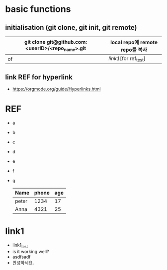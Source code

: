 # -*- mode: org -*-
#+STARTUP: showall

* basic functions
**  initialisation (git clone, git init, git remote)
# +CAPTION: test for insert picture
# +NAME: fig:a-1
# [[./imgs/a.png]]
# +NAME: table.1
| git clone git@github.com:<userID>/<repo_name>.git | local repo에 remote repo를 복사 |
|---------------------------------------------------+---------------------------------|
| of                                                | [[link1]][for ref_test]             |
**  link REF for hyperlink
+ [[https://orgmode.org/guide/Hyperlinks.html]]
* REF
+ a
+ b
+ c
+ d
+ e
+ f
+ g
  | Name  | phone | age |
  |-------+-------+-----|
  | peter |  1234 |  17 |
  | Anna  |  4321 |  25 |
* link1
+ link1_test
+ is it working well?
+ asdfsadf
+ 안녕하세요.
